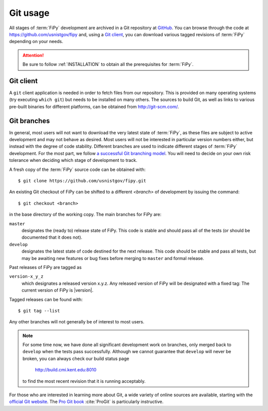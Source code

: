 ---------
Git usage
---------

All stages of :term:`FiPy` development are archived in a Git
repository at GitHub_. You can browse through the code at
https://github.com/usnistgov/fipy and, using a `Git client`_, you can
download various tagged revisions of :term:`FiPy` depending on your needs.

.. attention::

   Be sure to follow :ref:`INSTALLATION` to obtain all the prerequisites for
   :term:`FiPy`.

Git client
==========

A ``git`` client application is needed in order to fetch files from our
repository. This is provided on many operating systems (try executing
``which git``) but needs to be installed on many others. The sources to
build Git, as well as links to various pre-built binaries for
different platforms, can be obtained from http://git-scm.com/.

Git branches
============

In general, most users will not want to download the very latest state of
:term:`FiPy`, as these files are subject to active development and may not behave
as desired. Most users will not be interested in particular version numbers
either, but instead with the degree of code stability. Different branches are
used to indicate different stages of :term:`FiPy` development. For the
most part, we follow `a successful Git branching model`_. You will
need to decide on your own risk tolerance when deciding which stage of
development to track.

.. _cloning the repository:

A fresh copy of the :term:`FiPy` source code  can be obtained with::

   $ git clone https://github.com/usnistgov/fipy.git

An existing Git checkout of FiPy can be shifted to a different `<branch>` of
development by issuing the command::

   $ git checkout <branch>

in the base directory of the working copy. The main branches for FiPy are:

``master``
    designates the (ready to) release state of FiPy. This code is stable
    and should pass all of the tests (or should be documented that it does
    not).

``develop``
    designates the latest state of code destined for the next release. This
    code should be stable and pass all tests, but may be awaiting new
    features or bug fixes before merging to ``master`` and formal release.

Past releases of FiPy are tagged as

``version-x_y_z``
    which designates a released version x.y.z. Any released
    version of FiPy will be designated with a fixed tag: The current
    version of FiPy is |version|.

Tagged releases can be found with::

   $ git tag --list

Any other branches will not generally be of interest to most users.

.. note::

   For some time now, we have done all significant development work on
   branches, only merged back to ``develop`` when the tests pass
   successfully. Although we cannot guarantee that ``develop`` will never be
   broken, you can always check our build status page

       http://build.cmi.kent.edu:8010

   to find the most recent revision that it is running acceptably.


For those who are interested in learning more about Git, a wide variety of
online sources are available, starting with the `official Git website`_.
The `Pro Git book`_ :cite:`ProGit` is particularly instructive.

.. _official Git website: http://git-scm.com/

.. _Pro Git book: http://git-scm.com/book

.. _GitHub: https://github.com/usnistgov/fipy

.. _a successful Git branching model: http://nvie.com/posts/a-successful-git-branching-model/
